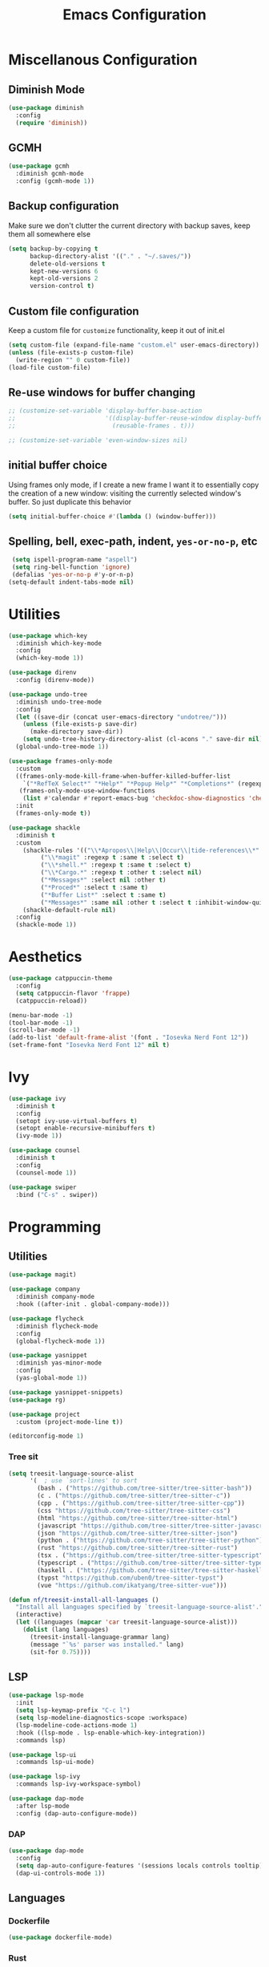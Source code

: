 #+TITLE: Emacs Configuration
#+PROPERTY: header-args:emacs-lisp :tangle config.el
#+PROPERTY: header-args :mkdirp yes :comments no
# NOTE the tangle to config.el is a workaround for the nix emacs community overlay


* Miscellanous Configuration
** Diminish Mode
#+begin_src emacs-lisp
  (use-package diminish
    :config
    (require 'diminish))
#+end_src

** GCMH
#+begin_src emacs-lisp
  (use-package gcmh
    :diminish gcmh-mode
    :config (gcmh-mode 1))
#+end_src

** Backup configuration
Make sure we don't clutter the current directory with backup saves,
keep them all somewhere else
#+begin_src emacs-lisp
  (setq backup-by-copying t
        backup-directory-alist '(("." . "~/.saves/"))
        delete-old-versions t
        kept-new-versions 6
        kept-old-versions 2
        version-control t)
#+end_src

** Custom file configuration
Keep a custom file for =customize= functionality, keep it out of init.el
#+begin_src emacs-lisp
  (setq custom-file (expand-file-name "custom.el" user-emacs-directory))
  (unless (file-exists-p custom-file)
    (write-region "" 0 custom-file))
  (load-file custom-file)
#+end_src

** Re-use windows for buffer changing
#+begin_src emacs-lisp
  ;; (customize-set-variable 'display-buffer-base-action
  ;;                         '((display-buffer-reuse-window display-buffer-same-window)
  ;;                           (reusable-frames . t)))

  ;; (customize-set-variable 'even-window-sizes nil)
#+end_src

** initial buffer choice
Using frames only mode, if I create a new frame I want it to
essentially copy the creation of a new window: visiting the currently
selected window's buffer. So just duplicate this behavior

#+begin_src emacs-lisp
  (setq initial-buffer-choice #'(lambda () (window-buffer)))
#+end_src
** Spelling, bell, exec-path, indent, =yes-or-no-p=, etc
#+begin_src emacs-lisp
  (setq ispell-program-name "aspell")
  (setq ring-bell-function 'ignore)
  (defalias 'yes-or-no-p #'y-or-n-p)
 (setq-default indent-tabs-mode nil)
#+end_src

* Utilities
#+begin_src emacs-lisp
  (use-package which-key
    :diminish which-key-mode
    :config
    (which-key-mode 1))

  (use-package direnv
    :config (direnv-mode))

  (use-package undo-tree
    :diminish undo-tree-mode
    :config
    (let ((save-dir (concat user-emacs-directory "undotree/")))
      (unless (file-exists-p save-dir)
        (make-directory save-dir))
      (setq undo-tree-history-directory-alist (cl-acons "." save-dir nil)))
    (global-undo-tree-mode 1))

  (use-package frames-only-mode
    :custom
    ((frames-only-mode-kill-frame-when-buffer-killed-buffer-list
      `("*RefTeX Select*" "*Help*" "*Popup Help*" "*Completions*" (regexp . ,(rx bos "CAPTURE-"))))
     (frames-only-mode-use-window-functions
      (list #'calendar #'report-emacs-bug 'checkdoc-show-diagnostics 'checkdoc 'org-compile-file 'corfu-popupinfo--show 'org-capture 'org-insert-link)))
    :init
    (frames-only-mode t))

  (use-package shackle
    :diminish t
    :custom
      (shackle-rules '(("\\*Apropos\\|Help\\|Occur\\|tide-references\\*" :regexp t :same t :select t :inhibit-window-quit t)
  		   ("\\*magit" :regexp t :same t :select t)
  		   ("\\*shell.*" :regexp t :same t :select t)
  		   ("\\*Cargo.*" :regexp t :other t :select nil)
  		   ("*Messages*" :select nil :other t)
  		   ("*Proced*" :select t :same t)
  		   ("*Buffer List*" :select t :same t)
  		   ("*Messages*" :same nil :other t :select t :inhibit-window-quit t)))
      (shackle-default-rule nil)
    :config
    (shackle-mode 1))
#+end_src
* Aesthetics
#+begin_src emacs-lisp
  (use-package catppuccin-theme
    :config
    (setq catppuccin-flavor 'frappe)
    (catppuccin-reload))

  (menu-bar-mode -1)
  (tool-bar-mode -1)
  (scroll-bar-mode -1)
  (add-to-list 'default-frame-alist '(font . "Iosevka Nerd Font 12"))
  (set-frame-font "Iosevka Nerd Font 12" nil t)
#+end_src

* Ivy
#+begin_src emacs-lisp
  (use-package ivy
    :diminish t
    :config
    (setopt ivy-use-virtual-buffers t)
    (setopt enable-recursive-minibuffers t)
    (ivy-mode 1))

  (use-package counsel
    :diminish t
    :config
    (counsel-mode 1))

  (use-package swiper
    :bind ("C-s" . swiper))
#+end_src

* Programming
** Utilities
#+begin_src emacs-lisp
  (use-package magit)

  (use-package company
    :diminish company-mode
    :hook ((after-init . global-company-mode)))

  (use-package flycheck
    :diminish flycheck-mode
    :config
    (global-flycheck-mode 1))

  (use-package yasnippet
    :diminish yas-minor-mode
    :config
    (yas-global-mode 1))

  (use-package yasnippet-snippets)
  (use-package rg)

  (use-package project
    :custom (project-mode-line t))

  (editorconfig-mode 1)
#+end_src

*** Tree sit
#+begin_src emacs-lisp
  (setq treesit-language-source-alist
        '(  ; use `sort-lines' to sort
          (bash . ("https://github.com/tree-sitter/tree-sitter-bash"))
          (c . ("https://github.com/tree-sitter/tree-sitter-c"))
          (cpp . ("https://github.com/tree-sitter/tree-sitter-cpp"))
          (css "https://github.com/tree-sitter/tree-sitter-css")
          (html "https://github.com/tree-sitter/tree-sitter-html")
          (javascript "https://github.com/tree-sitter/tree-sitter-javascript")
          (json "https://github.com/tree-sitter/tree-sitter-json")
          (python . ("https://github.com/tree-sitter/tree-sitter-python"))
          (rust "https://github.com/tree-sitter/tree-sitter-rust")
          (tsx . ("https://github.com/tree-sitter/tree-sitter-typescript" nil "tsx/src"))
          (typescript . ("https://github.com/tree-sitter/tree-sitter-typescript" nil "typescript/src"))
          (haskell . ("https://github.com/tree-sitter/tree-sitter-haskell"))
          (typst "https://github.com/uben0/tree-sitter-typst")
          (vue "https://github.com/ikatyang/tree-sitter-vue")))

  (defun nf/treesit-install-all-languages ()
    "Install all languages specified by `treesit-language-source-alist'."
    (interactive)
    (let ((languages (mapcar 'car treesit-language-source-alist)))
      (dolist (lang languages)
        (treesit-install-language-grammar lang)
        (message "`%s' parser was installed." lang)
        (sit-for 0.75))))
#+end_src

** LSP
#+begin_src emacs-lisp
  (use-package lsp-mode
    :init
    (setq lsp-keymap-prefix "C-c l")
    (setq lsp-modeline-diagnostics-scope :workspace)
    (lsp-modeline-code-actions-mode 1)
    :hook ((lsp-mode . lsp-enable-which-key-integration))
    :commands lsp)

  (use-package lsp-ui
    :commands lsp-ui-mode)

  (use-package lsp-ivy
    :commands lsp-ivy-workspace-symbol)

  (use-package dap-mode
    :after lsp-mode
    :config (dap-auto-configure-mode))
#+end_src

*** DAP
#+begin_src emacs-lisp
  (use-package dap-mode
    :config
    (setq dap-auto-configure-features '(sessions locals controls tooltip))
    (dap-ui-controls-mode 1))
#+end_src

** Languages
*** Dockerfile
#+begin_src emacs-lisp
  (use-package dockerfile-mode)
#+end_src

*** Rust
#+begin_src emacs-lisp
  (use-package rust-mode
    :hook (rust-mode . lsp)
    :config
    (setq lsp-rust-server 'rust-analyzer))
#+end_src

*** Nix
#+begin_src emacs-lisp
  (use-package nix-mode)
#+end_src

*** Javascript
#+begin_src emacs-lisp
  (use-package js2-mode

    :hook (js2-mode . lsp))
#+end_src

*** Typescript
#+begin_src emacs-lisp
  (use-package typescript-mode
    :hook (typescript-mode . lsp))

  (defun setup-tide-fn ()
    (interactive)
    (tide-setup)
    (flycheck-mode 1)
    (eldoc-mode 1)
    (tide-hl-identifier-mode 1)
    (company-mode +1))

  (use-package tide
    :hook (typescript-mode . #'setup-tide-fn))
#+end_src

*** Haskell
#+begin_src emacs-lisp
  (use-package lsp-haskell)
  (use-package haskell-mode
    :hook (haskell-mode . lsp))
#+end_src

*** Elixir
#+begin_src emacs-lisp
  (use-package elixir-ts-mode)
#+end_src

*** Yaml
#+begin_src emacs-lisp
  (use-package yaml-mode)
#+end_src

*** OCaml
#+begin_src emacs-lisp
  (use-package tuareg
    :mode (("\\.ocamlinit\\'" . tuareg-mode)))
(use-package merlin)
#+end_src


* mu
#+begin_src emacs-lisp
  (use-package mu4e)
#+end_src

* Meow Mode
#+begin_src emacs-lisp
  (defun meow-setup ()
    (setq meow-cheatsheet-layout meow-cheatsheet-layout-qwerty)
    (meow-motion-define-key
     '("j" . meow-next)
     '("k" . meow-prev)
     '("<escape>" . ignore))
    (meow-leader-define-key
     ;; Use SPC (0-9) for digit arguments.
     '("1" . meow-digit-argument)
     '("2" . meow-digit-argument)
     '("3" . meow-digit-argument)
     '("4" . meow-digit-argument)
     '("5" . meow-digit-argument)
     '("6" . meow-digit-argument)
     '("7" . meow-digit-argument)
     '("8" . meow-digit-argument)
     '("9" . meow-digit-argument)
     '("0" . meow-digit-argument)
     '("/" . meow-keypad-describe-key)
     '("?" . meow-cheatsheet))
    (meow-normal-define-key
     '("0" . meow-expand-0)
     '("9" . meow-expand-9)
     '("8" . meow-expand-8)
     '("7" . meow-expand-7)
     '("6" . meow-expand-6)
     '("5" . meow-expand-5)
     '("4" . meow-expand-4)
     '("3" . meow-expand-3)
     '("2" . meow-expand-2)
     '("1" . meow-expand-1)
     '("-" . negative-argument)
     '(";" . meow-reverse)
     '("," . meow-inner-of-thing)
     '("." . meow-bounds-of-thing)
     '("[" . meow-beginning-of-thing)
     '("]" . meow-end-of-thing)
     '("a" . meow-append)
     '("A" . meow-open-below)
     '("b" . meow-back-word)
     '("B" . meow-back-symbol)
     '("c" . meow-change)
     '("d" . meow-delete)
     '("D" . meow-backward-delete)
     '("e" . meow-next-word)
     '("E" . meow-next-symbol)
     '("f" . meow-find)
     '("g" . meow-cancel-selection)
     '("G" . meow-grab)
     '("h" . meow-left)
     '("H" . meow-left-expand)
     '("i" . meow-insert)
     '("I" . meow-open-above)
     '("j" . meow-next)
     '("J" . meow-next-expand)
     '("k" . meow-prev)
     '("K" . meow-prev-expand)
     '("l" . meow-right)
     '("L" . meow-right-expand)
     '("m" . meow-join)
     '("n" . meow-search)
     '("o" . meow-block)
     '("O" . meow-to-block)
     '("p" . meow-yank)
     '("q" . meow-quit)
     '("Q" . meow-goto-line)
     '("r" . meow-replace)
     '("R" . meow-swap-grab)
     '("s" . meow-kill)
     '("t" . meow-till)
     '("u" . meow-undo)
     '("U" . meow-undo-in-selection)
     '("v" . meow-visit)
     '("w" . meow-mark-word)
     '("W" . meow-mark-symbol)
     '("x" . meow-line)
     '("X" . meow-goto-line)
     '("y" . meow-save)
     '("Y" . meow-sync-grab)
     '("z" . meow-pop-selection)
     '("'" . repeat)
     '("<escape>" . ignore)))

  (use-package meow-tree-sitter)
  (use-package meow
    :config
    (require 'meow)
    (meow-setup)
    (meow-global-mode 1)
    (meow-tree-sitter-register-defaults))
#+end_src
 
* Org Mode
#+begin_src emacs-lisp
  (add-hook 'org-mode-hook 'turn-on-auto-fill)
  (add-hook 'org-mode-hook 'org-indent-mode)

  (org-clock-persistence-insinuate)

  (define-key global-map "\C-cl" 'org-store-link)
  (define-key global-map "\C-ca" 'org-agenda)
  (define-key global-map "\C-cc" 'org-capture)

  (setq org-log-done t
        org-clock-persist 'historycc
        org-directory "~/org/"
        org-agenda-files (list "todo.org" "2025.org")
        org-refile-targets '((nil . (:maxlevel 5)))
        org-agenda-search-view-max-outline-level 3
        org-capture-templates
        '(("t" "Add Todo" entry (file+headline "todo.org" "Inbox")
           "** TODO %?\n:PROPERTIES:\n:ENTERED: %u\n:END:\n")
          ("n" "Add Note" entry (file+headline "todo.org" "Inbox")
           "** %?\n:PROPERTIES:\n:CATEGORY: Note\n:ENTERED: %u\n:END:\n"))
        org-tags-exclude-from-inheritance (list "project")
        org-todo-keywords '((sequence "TODO(t)"    ;; Later
                                      "NEXT(n)"    ;; Now
                                      "|"          ;;
                                      "DONE(d!)"   ;; Completed
                                      )
                            (sequence "WAIT(w@/!)" ;; Waiting on someone else
                                      "BLCK(b@/!)" ;; Blocked by something
                                      "APPT"       ;; Is an Appointment
                                      "FUTR"       ;; Maybe Someday
                                      "|"          ;;
                                      "CANC(c@)"   ;; Cancelled
                                      "NOTE"       ;; Its a note
                                      )))

  (require 'org-crypt)
  (org-crypt-use-before-save-magic)
  (setq org-tags-exclude-from-inheritance '("crypt"))
  (setq org-crypt-key nil)

  ;; (add-to-list 'display-buffer-alist `(,(rx bos "CAPTURE-" (* not-newline) eos)
  ;;                                      (display-buffer-pop-up-frame)))
#+end_src

** Verb HTTP Client
#+begin_src emacs-lisp
  (use-package verb
    :config
    (define-key org-mode-map (kbd "C-c C-r") verb-command-map))
#+end_src
